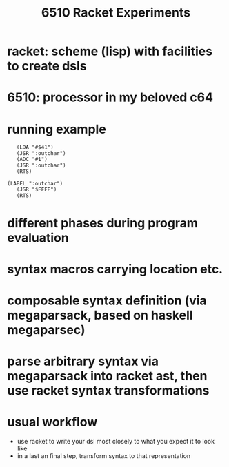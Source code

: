 #+title: 6510 Racket Experiments
* racket: scheme (lisp) with facilities to create dsls
* 6510: processor in my beloved c64
* running example
  #+begin_src racket :lang racket
       (LDA "#$41")
       (JSR ":outchar")
       (ADC "#1")
       (JSR ":outchar")
       (RTS)

    (LABEL ":outchar")
       (JSR "$FFFF")
       (RTS)
  #+end_src
* different phases during program evaluation
* syntax macros carrying location etc.
* composable syntax definition (via megaparsack, based on haskell megaparsec)
* parse arbitrary syntax via megaparsack into racket ast, then use racket syntax transformations
* usual workflow
  - use racket to write your dsl most closely to what you expect it to look like
  - in a last an final step, transform syntax to that representation
